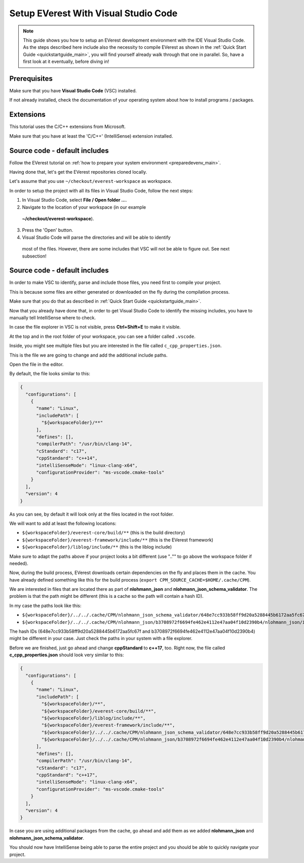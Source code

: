 .. detail_pre_setup_ide:

.. _preparedevenv_ide_main:

#####################################
Setup EVerest With Visual Studio Code
#####################################

.. note::

  This guide shows you how to setup an EVerest development environment with
  the IDE Visual Studio Code. As the steps described here include also the
  necessity to compile EVerest as shown in the
  :ref:`Quick Start Guide <quickstartguide_main>`, you will find yourself
  already walk through that one in parallel. So, have a first look at it
  eventually, before diving in!

Prerequisites
=============

Make sure that you have **Visual Studio Code** (VSC) installed.

If not already installed, check the documentation of your operating system
about how to install programs / packages.

Extensions
==========

This tutorial uses the C/C++ extensions from Microsoft.

Make sure that you have at least the 'C/C++' (IntelliSense) extension
installed.

Source code - default includes
==============================

Follow the EVerest tutorial on
:ref:`how to prepare your system environment <preparedevenv_main>`.

Having done that, let's get the EVerest repositories cloned locally.

Let's assume that you use ``~/checkout/everest-workspace`` as workspace.

In order to setup the project with all its files in Visual Studio Code, follow
the next steps:

1. In Visual Studio Code, select **File / Open folder ...**.
2. Navigate to the location of your workspace (in our example
  **~/checkout/everest-workspace**).
3. Press the 'Open' button.
4. Visual Studio Code will parse the directories and will be able to identify
  most of the files. However, there are some includes that VSC will not be
  able to figure out. See next subsection!

Source code - default includes
==============================

In order to make VSC to identify, parse and include those files, you need
first to compile your project.

This is because some files are either generated or downloaded on the fly
during the compilation process.

Make sure that you do that as described in
:ref:`Quick Start Guide <quickstartguide_main>`.

Now that you already have done that, in order to get Visual Studio Code to
identify the missing includes, you have to manually tell IntelliSense where to
check.

In case the file explorer in VSC is not visible, press **Ctrl+Shift+E** to
make it visible.

At the top and in the root folder of your workspace, you can see a folder
called ``.vscode``.

Inside, you might see multiple files but you are interested in the file called
``c_cpp_properties.json``.

This is the file we are going to change and add the additional include paths.

Open the file in the editor.

By default, the file looks similar to this:

.. code-block:: bash

  {
    "configurations": [
      {
        "name": "Linux",
        "includePath": [
          "${workspaceFolder}/**"
        ],
        "defines": [],
        "compilerPath": "/usr/bin/clang-14",
        "cStandard": "c17",
        "cppStandard": "c++14",
        "intelliSenseMode": "linux-clang-x64",
        "configurationProvider": "ms-vscode.cmake-tools"
      }
    ],
    "version": 4
  }

As you can see, by default it will look only at the files located in the root
folder.

We will want to add at least the following locations:

* ``${workspaceFolder}/everest-core/build/**`` (this is the build directory)
* ``${workspaceFolder}/everest-framework/include/**`` (this is the EVerest
  framework)
* ``${workspaceFolder}/liblog/include/**`` (this is the liblog include)

Make sure to adapt the paths above if your project looks a bit different
(use ".."" to go above the workspace folder if needed).

Now, during the build process, EVerest downloads certain dependencies on the
fly and places them in the cache.
You have already defined something like this for the build process
(``export CPM_SOURCE_CACHE=$HOME/.cache/CPM``).

We are interested in files that are located there as part of **nlohmann_json**
and **nlohmann_json_schema_validator**. The problem is that the path might be
different (this is a cache so the path will contain a hash ID).

In my case the paths look like this:

* ``${workspaceFolder}/../../.cache/CPM/nlohmann_json_schema_validator/648e7cc933b58ff9d20a5288445b6172aa5fc67f/nlohmann_json_schema_validator/src/**``
* ``${workspaceFolder}/../../.cache/CPM/nlohmann_json/b3708972f6694fe462e4112e47aa04f10d2390b4/nlohmann_json/include/**``

The hash IDs (648e7cc933b58ff9d20a5288445b6172aa5fc67f and
b3708972f6694fe462e4112e47aa04f10d2390b4) might be different in your case.
Just check the paths in your system with a file explorer.

Before we are finished, just go ahead and change **cppStandard** to **c++17**,
too. Right now, the file called **c_cpp_properties.json** should look very
similar to this:

.. code-block:: bash

  {
    "configurations": [
      {
        "name": "Linux",
        "includePath": [
          "${workspaceFolder}/**",
          "${workspaceFolder}/everest-core/build/**",
          "${workspaceFolder}/liblog/include/**",
          "${workspaceFolder}/everest-framework/include/**",
          "${workspaceFolder}/../../.cache/CPM/nlohmann_json_schema_validator/648e7cc933b58ff9d20a5288445b6172aa5fc67f/nlohmann_json_schema_validator/src/**",
          "${workspaceFolder}/../../.cache/CPM/nlohmann_json/b3708972f6694fe462e4112e47aa04f10d2390b4/nlohmann_json/include/**"
        ],
        "defines": [],
        "compilerPath": "/usr/bin/clang-14",
        "cStandard": "c17",
        "cppStandard": "c++17",
        "intelliSenseMode": "linux-clang-x64",
        "configurationProvider": "ms-vscode.cmake-tools"
      }
    ],
    "version": 4
  }

In case you are using additional packages from the cache, go ahead and add
them as we added **nlohmann_json** and **nlohmann_json_schema_validator**.

You should now have IntelliSense being able to parse the entire project and
you should be able to quickly navigate your project.

